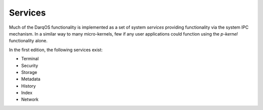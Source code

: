 Services
========

Much of the DarqOS functionality is implemented as a set of system
*services* providing functionality via the system IPC mechanism.  In a
similar way to many micro-kernels, few if any user applications could
function using the *p-kernel* functionality alone.

In the first edition, the following services exist:

* Terminal
* Security
* Storage
* Metadata
* History
* Index
* Network
